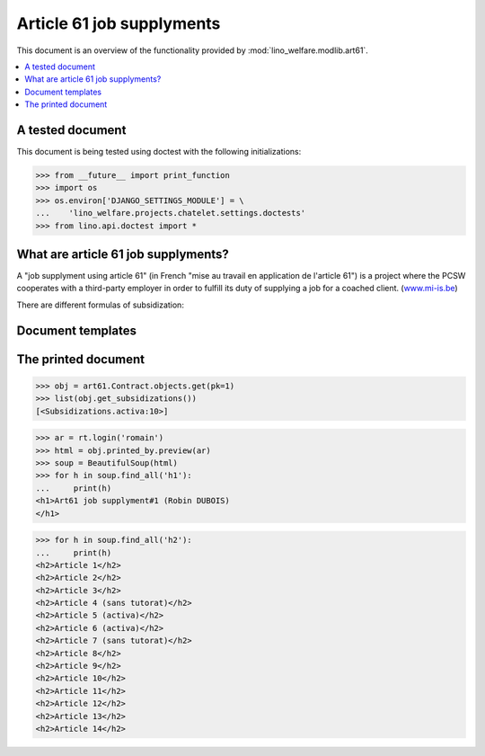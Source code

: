 .. _welfare.tested.art61:

==========================
Article 61 job supplyments
==========================

.. How to test only this document:

  $ python setup.py test -s tests.SpecTests.test_art61

This document is an overview of the functionality provided by
:mod:`lino_welfare.modlib.art61`.

.. contents::
   :depth: 2
   :local:


A tested document
=================

This document is being tested using doctest with the following
initializations:

>>> from __future__ import print_function
>>> import os
>>> os.environ['DJANGO_SETTINGS_MODULE'] = \
...    'lino_welfare.projects.chatelet.settings.doctests'
>>> from lino.api.doctest import *


What are article 61 job supplyments?
=====================================

A "job supplyment using article 61" (in French "mise au travail en
application de l'article 61") is a project where the PCSW cooperates
with a third-party employer in order to fulfill its duty of supplying
a job for a coached client. (`www.mi-is.be
<http://www.mi-is.be/be-fr/cpas/article-61>`__)

There are different formulas of subsidization:

.. py2rst::

    from lino.api import rt
    rt.show('art61.Subsidizations', language="fr")


Document templates
==================

.. xfile:: art61/Contract/contract.body.html

  This file is used as :attr:`body_template
  <lino.modlib.excerpts.models.Excerpt.body_template>` on the excerpt
  type used to print a
  :class:`lino_welfare.modlib.art61.models.Contract`.
  The default content is in 
  :srcref:`lino_welfare/modlib/art61/config/art61/Contract/contract.body.html`.



The printed document
====================

>>> obj = art61.Contract.objects.get(pk=1)
>>> list(obj.get_subsidizations())
[<Subsidizations.activa:10>]

>>> ar = rt.login('romain')
>>> html = obj.printed_by.preview(ar)
>>> soup = BeautifulSoup(html)
>>> for h in soup.find_all('h1'):
...     print(h)
<h1>Art61 job supplyment#1 (Robin DUBOIS)
</h1>

>>> for h in soup.find_all('h2'):
...     print(h)
<h2>Article 1</h2>
<h2>Article 2</h2>
<h2>Article 3</h2>
<h2>Article 4 (sans tutorat)</h2>
<h2>Article 5 (activa)</h2>
<h2>Article 6 (activa)</h2>
<h2>Article 7 (sans tutorat)</h2>
<h2>Article 8</h2>
<h2>Article 9</h2>
<h2>Article 10</h2>
<h2>Article 11</h2>
<h2>Article 12</h2>
<h2>Article 13</h2>
<h2>Article 14</h2>


